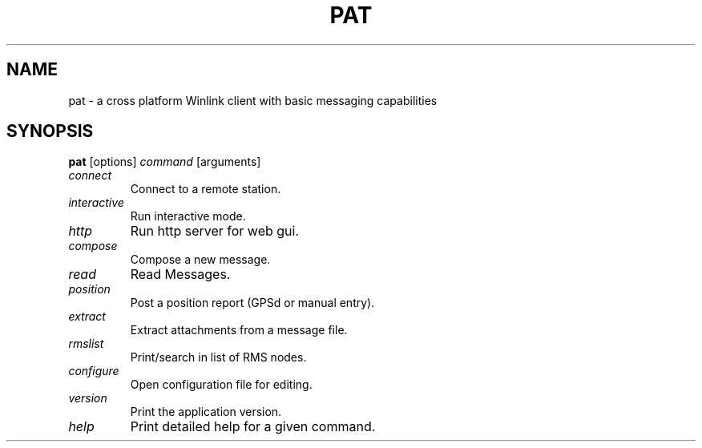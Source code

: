 .TH PAT 1 "2017-08-15" "Linux" "Pat Overview"
.SH NAME
pat \- a cross platform Winlink client with basic messaging capabilities
.SH SYNOPSIS
\fBpat\fP [options] \fIcommand\fP [arguments]

.TP
\fIconnect\fP
Connect to a remote station.
.TP
\fIinteractive\fP
Run interactive mode.
.TP
\fIhttp\fP
Run http server for web gui.
.TP
\fIcompose\fP
Compose a new message.
.TP
\fIread\fP
Read Messages.
.TP
\fIposition\fP
Post a position report (GPSd or manual entry).
.TP
\fIextract\fP
Extract attachments from a message file.
.TP
\fIrmslist\fP
Print/search in list of RMS nodes.
.TP
\fIconfigure\fP
Open configuration file for editing.
.TP
\fIversion\fP
Print the application version.
.TP
\fIhelp\fP
Print detailed help for a given command.
